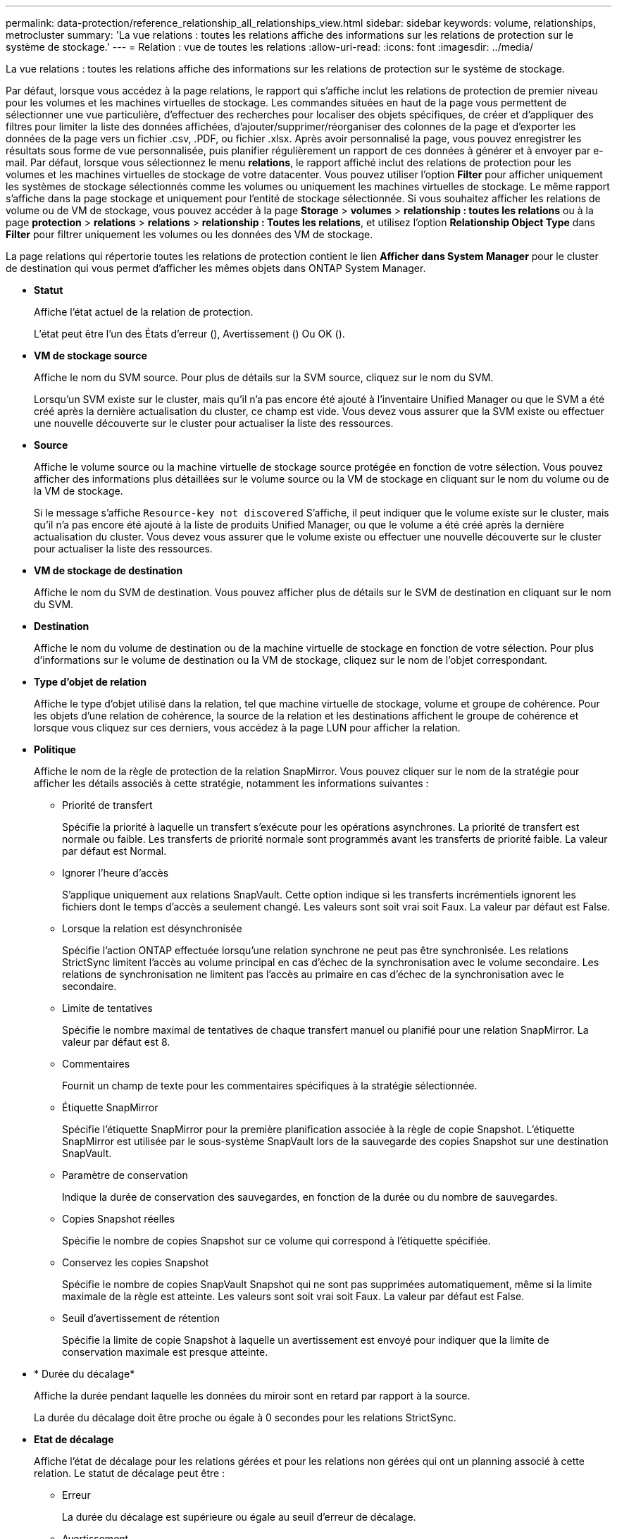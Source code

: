 ---
permalink: data-protection/reference_relationship_all_relationships_view.html 
sidebar: sidebar 
keywords: volume, relationships, metrocluster 
summary: 'La vue relations : toutes les relations affiche des informations sur les relations de protection sur le système de stockage.' 
---
= Relation : vue de toutes les relations
:allow-uri-read: 
:icons: font
:imagesdir: ../media/


[role="lead"]
La vue relations : toutes les relations affiche des informations sur les relations de protection sur le système de stockage.

Par défaut, lorsque vous accédez à la page relations, le rapport qui s'affiche inclut les relations de protection de premier niveau pour les volumes et les machines virtuelles de stockage. Les commandes situées en haut de la page vous permettent de sélectionner une vue particulière, d'effectuer des recherches pour localiser des objets spécifiques, de créer et d'appliquer des filtres pour limiter la liste des données affichées, d'ajouter/supprimer/réorganiser des colonnes de la page et d'exporter les données de la page vers un fichier .csv, .PDF, ou fichier .xlsx. Après avoir personnalisé la page, vous pouvez enregistrer les résultats sous forme de vue personnalisée, puis planifier régulièrement un rapport de ces données à générer et à envoyer par e-mail. Par défaut, lorsque vous sélectionnez le menu *relations*, le rapport affiché inclut des relations de protection pour les volumes et les machines virtuelles de stockage de votre datacenter. Vous pouvez utiliser l'option *Filter* pour afficher uniquement les systèmes de stockage sélectionnés comme les volumes ou uniquement les machines virtuelles de stockage. Le même rapport s'affiche dans la page stockage et uniquement pour l'entité de stockage sélectionnée. Si vous souhaitez afficher les relations de volume ou de VM de stockage, vous pouvez accéder à la page *Storage* > *volumes* > *relationship : toutes les relations* ou à la page *protection* > *relations* > *relations* > *relationship : Toutes les relations*, et utilisez l'option *Relationship Object Type* dans *Filter* pour filtrer uniquement les volumes ou les données des VM de stockage.

La page relations qui répertorie toutes les relations de protection contient le lien *Afficher dans System Manager* pour le cluster de destination qui vous permet d'afficher les mêmes objets dans ONTAP System Manager.

* *Statut*
+
Affiche l'état actuel de la relation de protection.

+
L'état peut être l'un des États d'erreur (image:../media/sev_error_um60.png[""]), Avertissement (image:../media/sev_warning_um60.png[""]) Ou OK (image:../media/sev_normal_um60.png[""]).

* *VM de stockage source*
+
Affiche le nom du SVM source. Pour plus de détails sur la SVM source, cliquez sur le nom du SVM.

+
Lorsqu'un SVM existe sur le cluster, mais qu'il n'a pas encore été ajouté à l'inventaire Unified Manager ou que le SVM a été créé après la dernière actualisation du cluster, ce champ est vide. Vous devez vous assurer que la SVM existe ou effectuer une nouvelle découverte sur le cluster pour actualiser la liste des ressources.

* *Source*
+
Affiche le volume source ou la machine virtuelle de stockage source protégée en fonction de votre sélection. Vous pouvez afficher des informations plus détaillées sur le volume source ou la VM de stockage en cliquant sur le nom du volume ou de la VM de stockage.

+
Si le message s'affiche `Resource-key not discovered` S'affiche, il peut indiquer que le volume existe sur le cluster, mais qu'il n'a pas encore été ajouté à la liste de produits Unified Manager, ou que le volume a été créé après la dernière actualisation du cluster. Vous devez vous assurer que le volume existe ou effectuer une nouvelle découverte sur le cluster pour actualiser la liste des ressources.

* *VM de stockage de destination*
+
Affiche le nom du SVM de destination. Vous pouvez afficher plus de détails sur le SVM de destination en cliquant sur le nom du SVM.

* *Destination*
+
Affiche le nom du volume de destination ou de la machine virtuelle de stockage en fonction de votre sélection. Pour plus d'informations sur le volume de destination ou la VM de stockage, cliquez sur le nom de l'objet correspondant.

* *Type d'objet de relation*
+
Affiche le type d'objet utilisé dans la relation, tel que machine virtuelle de stockage, volume et groupe de cohérence. Pour les objets d'une relation de cohérence, la source de la relation et les destinations affichent le groupe de cohérence et lorsque vous cliquez sur ces derniers, vous accédez à la page LUN pour afficher la relation.

* *Politique*
+
Affiche le nom de la règle de protection de la relation SnapMirror. Vous pouvez cliquer sur le nom de la stratégie pour afficher les détails associés à cette stratégie, notamment les informations suivantes :

+
** Priorité de transfert
+
Spécifie la priorité à laquelle un transfert s'exécute pour les opérations asynchrones. La priorité de transfert est normale ou faible. Les transferts de priorité normale sont programmés avant les transferts de priorité faible. La valeur par défaut est Normal.

** Ignorer l'heure d'accès
+
S'applique uniquement aux relations SnapVault. Cette option indique si les transferts incrémentiels ignorent les fichiers dont le temps d'accès a seulement changé. Les valeurs sont soit vrai soit Faux. La valeur par défaut est False.

** Lorsque la relation est désynchronisée
+
Spécifie l'action ONTAP effectuée lorsqu'une relation synchrone ne peut pas être synchronisée. Les relations StrictSync limitent l'accès au volume principal en cas d'échec de la synchronisation avec le volume secondaire. Les relations de synchronisation ne limitent pas l'accès au primaire en cas d'échec de la synchronisation avec le secondaire.

** Limite de tentatives
+
Spécifie le nombre maximal de tentatives de chaque transfert manuel ou planifié pour une relation SnapMirror. La valeur par défaut est 8.

** Commentaires
+
Fournit un champ de texte pour les commentaires spécifiques à la stratégie sélectionnée.

** Étiquette SnapMirror
+
Spécifie l'étiquette SnapMirror pour la première planification associée à la règle de copie Snapshot. L'étiquette SnapMirror est utilisée par le sous-système SnapVault lors de la sauvegarde des copies Snapshot sur une destination SnapVault.

** Paramètre de conservation
+
Indique la durée de conservation des sauvegardes, en fonction de la durée ou du nombre de sauvegardes.

** Copies Snapshot réelles
+
Spécifie le nombre de copies Snapshot sur ce volume qui correspond à l'étiquette spécifiée.

** Conservez les copies Snapshot
+
Spécifie le nombre de copies SnapVault Snapshot qui ne sont pas supprimées automatiquement, même si la limite maximale de la règle est atteinte. Les valeurs sont soit vrai soit Faux. La valeur par défaut est False.

** Seuil d'avertissement de rétention
+
Spécifie la limite de copie Snapshot à laquelle un avertissement est envoyé pour indiquer que la limite de conservation maximale est presque atteinte.



* * Durée du décalage*
+
Affiche la durée pendant laquelle les données du miroir sont en retard par rapport à la source.

+
La durée du décalage doit être proche ou égale à 0 secondes pour les relations StrictSync.

* *Etat de décalage*
+
Affiche l'état de décalage pour les relations gérées et pour les relations non gérées qui ont un planning associé à cette relation. Le statut de décalage peut être :

+
** Erreur
+
La durée du décalage est supérieure ou égale au seuil d'erreur de décalage.

** Avertissement
+
La durée du décalage est supérieure ou égale au seuil d'avertissement de décalage.

** OK
+
La durée du décalage se situe dans les limites normales.

** Sans objet
+
L'état de décalage n'est pas applicable pour les relations synchrones car un planning ne peut pas être configuré.



* *Dernière mise à jour réussie*
+
Affiche l'heure de la dernière opération SnapMirror ou SnapVault réussie.

+
La dernière mise à jour réussie n'est pas applicable aux relations synchrones.

* * Relations constitutives*
+
Indique s'il y a des volumes dans l'objet sélectionné.

* *Type de relation*
+
Affiche le type de relation utilisé pour répliquer un volume. Les types de relations incluent :

+
** Mise en miroir asynchrone
** Coffre-fort asynchrone
** MirrorVault asynchrone
** StrictSync
** Synchrone


* *État du transfert*
+
Affiche l'état du transfert pour la relation de protection. Le statut du transfert peut être l'un des suivants :

+
** Abandon
+
Les transferts SnapMirror sont activés. Cependant, une opération d'abandon du transfert susceptible d'inclure la suppression du point de contrôle est en cours.

** Vérification
+
Le volume de destination fait l'objet d'un contrôle de diagnostic et aucun transfert n'est en cours.

** Finalisation
+
Les transferts SnapMirror sont activés. Le volume est actuellement en phase de post-transfert pour les transferts SnapVault incrémentiels.

** Inactif
+
Les transferts sont activés et aucun transfert n'est en cours.

** In-Sync
+
Les données des deux volumes de la relation synchrone sont synchronisées.

** Désynchronisé
+
Les données du volume de destination ne sont pas synchronisées avec le volume source.

** Préparation
+
Les transferts SnapMirror sont activés. Le volume est actuellement en phase de pré-transfert pour les transferts SnapVault incrémentiels.

** En file d'attente
+
Les transferts SnapMirror sont activés. Aucun transfert en cours.

** Suspendu
+
Les transferts SnapMirror sont désactivés. Aucun transfert n'est en cours.

** Mise au repos
+
Un transfert SnapMirror est en cours. Les transferts supplémentaires sont désactivés.

** Transfert
+
Les transferts SnapMirror sont activés et le transfert est en cours.

** La transition
+
Le transfert asynchrone des données du volume source vers le volume de destination est terminé, et la transition vers le volume synchrone a démarré.

** En attente
+
Un transfert SnapMirror a été initié, mais certaines tâches associées attendent d'être mises en file d'attente.



* *Durée du dernier transfert*
+
Affiche le temps de fin du dernier transfert de données.

+
La durée du transfert n'est pas applicable aux relations StrictSync car le transfert doit être simultané.

* *Dernière taille de transfert*
+
Affiche la taille, en octets, du dernier transfert de données.

+
La taille de transfert n'est pas applicable aux relations StrictSync.

* *Médiateurs*
+
Affiche l'état du médiateur.

+
** Sans objet
+
Si le cluster ne prend pas en charge la continuité de l'activité SnapMirror.

** Non configuré
+
S'il n'est pas configuré ou s'il est configuré, mais que seul le cluster de destination est ajouté et que le cluster source n'est pas ajouté à Unified Manager.

** Adresse IP du médiateur
+
S'il est configuré et que les clusters source et de destination sont tous les deux ajoutés dans Unified Manager.



* *État*
+
Affiche l'état de la relation SnapMirror ou SnapVault. Cet état peut être non initialisé, SnapMirror ou Broken-off. Si un volume source est sélectionné, l'état de la relation n'est pas applicable et n'est pas affiché.

* * Relation Santé*
+
Affiche l'état de santé de la relation du cluster.

* *Raison malsaine*
+
La raison pour laquelle la relation est dans un état malsain.

* *Priorité de transfert*
+
Affiche la priorité à laquelle un transfert s'exécute. La priorité de transfert est normale ou faible. Les transferts de priorité normale sont programmés avant les transferts de priorité faible.

+
La priorité de transfert n'est pas applicable aux relations synchrones car tous les transferts sont traités avec la même priorité.

* *Annexe*
+
Affiche le nom du planning de protection attribué à la relation.

+
Le planning n'est pas applicable pour les relations synchrones.

* *Réplication flexible de version*
+
Affiche Oui, Oui avec option de sauvegarde ou aucun.

* *Cluster source*
+
Affiche le FQDN, le nom court ou l'adresse IP du cluster source pour la relation SnapMirror.

* *FQDN du cluster source*
+
Affiche le nom du cluster source de la relation SnapMirror.

* *Nœud source*
+
Affiche le nom de la liaison nom du nœud source pour la relation SnapMirror d'un volume et affiche le lien SnapMirror relationship node count lorsque l'objet est une VM de stockage ou un groupe de cohérence.



Dans la vue personnalisée, lorsque vous cliquez sur le lien du nom de nœud, vous pouvez afficher et étendre la protection des objets de stockage sur lesquels les volumes de ces groupes de cohérence appartiennent à la relation SM-BC.

Lorsque vous cliquez sur le lien nombre de nœuds, vous accédez à la page des nœuds associés à cette relation. Lorsque le nombre de nœuds est égal à 0, aucune valeur n'est affichée car aucun nœud n'est associé à la relation.

* *Nœud de destination*
+
Affiche le nom de la liaison nom du nœud de destination pour la relation SnapMirror d'un volume et affiche le lien entre le nombre de nœuds de relations SnapMirror lorsque l'objet est une VM de stockage ou un groupe de cohérence.

+
Lorsque vous cliquez sur le lien nombre de nœuds, vous accédez à la page des nœuds associés à cette relation. Lorsque le nombre de nœuds est égal à 0, aucune valeur n'est affichée car aucun nœud n'est associé à la relation.

* *Cluster de destination*
+
Affiche le nom du cluster de destination de la relation SnapMirror.

* *FQDN du cluster de destination*
+
Affiche le FQDN, le nom court ou l'adresse IP du cluster de destination pour la relation SnapMirror.

* *Protégé par*
+
Affiche les différentes relations. Dans cette colonne, vous pouvez afficher les relations entre volumes et groupes de cohérence pour les clusters et les machines virtuelles de stockage, notamment :

+
** SnapMirror
** Reprise après incident des machines virtuelles de stockage
** SnapMirror, reprise après incident des VM de stockage
** Groupe de cohérence
** SnapMirror, groupe de cohérence.




*Informations connexes*

* Pour plus d'informations sur la vue *relation : MetroCluster*, voir link:../storage-mgmt/task_monitor_metrocluster_configurations.html["Contrôle des configurations MetroCluster"].
* Pour plus d'informations sur la *relation : vue État transfert du dernier mois*, voir link:../data-protection/reference_relationship_last_1_month_transfer_status_view.html["Relation : vue État transfert du dernier mois"].
* Pour plus d'informations sur la vue *relation : toutes les relations*, voir link:../data-protection/reference_relationship_last_1_month_transfer_rate_view.html["Relation : vue du taux de transfert du dernier mois"].

